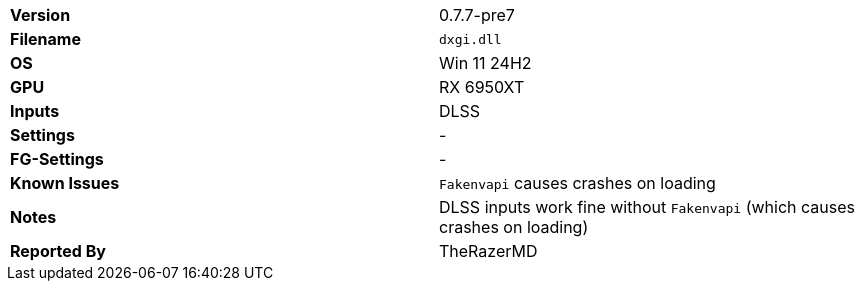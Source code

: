 [cols="1,1"]
|===
|**Version**
|0.7.7-pre7

|**Filename**
|`dxgi.dll`

|**OS**
|Win 11 24H2

|**GPU**
|RX 6950XT

|**Inputs**
|DLSS

|**Settings**
|-

|**FG-Settings**
|-

|**Known Issues**
|`Fakenvapi` causes crashes on loading

|**Notes**
|DLSS inputs work fine without `Fakenvapi` (which causes crashes on loading)


|**Reported By**
|TheRazerMD
|=== 